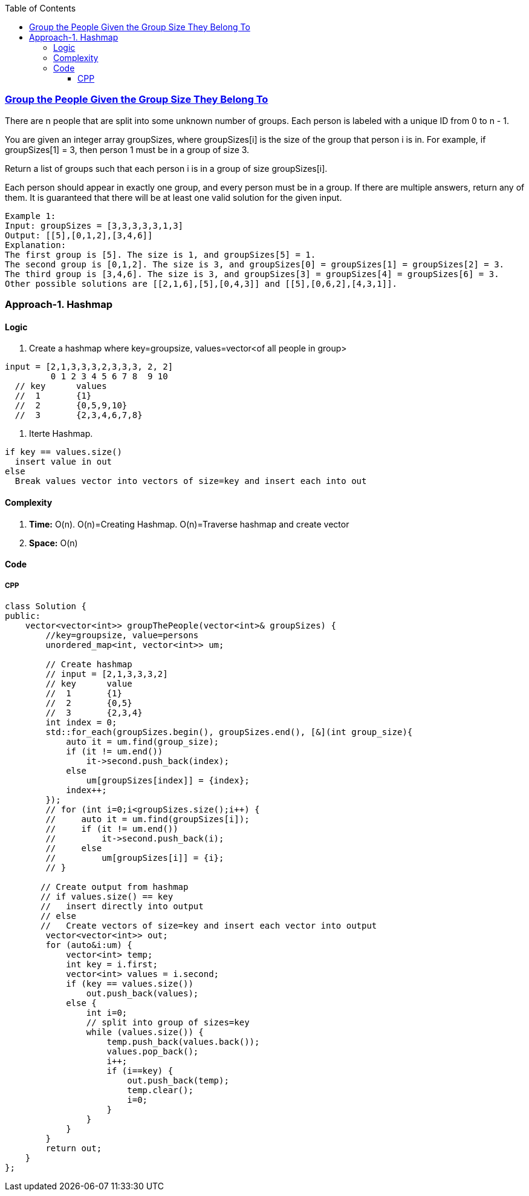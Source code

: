 :toc:
:toclevels: 6

=== link:https://leetcode.com/problems/group-the-people-given-the-group-size-they-belong-to/[Group the People Given the Group Size They Belong To]
There are n people that are split into some unknown number of groups. Each person is labeled with a unique ID from 0 to n - 1.

You are given an integer array groupSizes, where groupSizes[i] is the size of the group that person i is in. For example, if groupSizes[1] = 3, then person 1 must be in a group of size 3.

Return a list of groups such that each person i is in a group of size groupSizes[i].

Each person should appear in exactly one group, and every person must be in a group. If there are multiple answers, return any of them. It is guaranteed that there will be at least one valid solution for the given input.
```c
Example 1:
Input: groupSizes = [3,3,3,3,3,1,3]
Output: [[5],[0,1,2],[3,4,6]]
Explanation: 
The first group is [5]. The size is 1, and groupSizes[5] = 1.
The second group is [0,1,2]. The size is 3, and groupSizes[0] = groupSizes[1] = groupSizes[2] = 3.
The third group is [3,4,6]. The size is 3, and groupSizes[3] = groupSizes[4] = groupSizes[6] = 3.
Other possible solutions are [[2,1,6],[5],[0,4,3]] and [[5],[0,6,2],[4,3,1]].
```

=== Approach-1. Hashmap
==== Logic
1. Create a hashmap where key=groupsize, values=vector<of all people in group>
```c
input = [2,1,3,3,3,2,3,3,3, 2, 2]
         0 1 2 3 4 5 6 7 8  9 10
  // key      values
  //  1       {1}
  //  2       {0,5,9,10}
  //  3       {2,3,4,6,7,8}
```
2. Iterte Hashmap.
```
if key == values.size()
  insert value in out
else
  Break values vector into vectors of size=key and insert each into out
```

==== Complexity
1. *Time:* O(n). O(n)=Creating Hashmap. O(n)=Traverse hashmap and create vector
2. *Space:* O(n)

==== Code
===== CPP
```cpp
class Solution {
public:
    vector<vector<int>> groupThePeople(vector<int>& groupSizes) {
        //key=groupsize, value=persons
        unordered_map<int, vector<int>> um;

        // Create hashmap
        // input = [2,1,3,3,3,2]
        // key      value
        //  1       {1}
        //  2       {0,5}
        //  3       {2,3,4}
        int index = 0;
        std::for_each(groupSizes.begin(), groupSizes.end(), [&](int group_size){
            auto it = um.find(group_size);
            if (it != um.end())
                it->second.push_back(index);
            else
                um[groupSizes[index]] = {index};
            index++;
        });
        // for (int i=0;i<groupSizes.size();i++) {
        //     auto it = um.find(groupSizes[i]);
        //     if (it != um.end())
        //         it->second.push_back(i);
        //     else
        //         um[groupSizes[i]] = {i};
        // }

       // Create output from hashmap
       // if values.size() == key
       //   insert directly into output
       // else
       //   Create vectors of size=key and insert each vector into output
        vector<vector<int>> out;
        for (auto&i:um) {
            vector<int> temp;
            int key = i.first;
            vector<int> values = i.second;
            if (key == values.size())
                out.push_back(values);
            else {
                int i=0;
                // split into group of sizes=key
                while (values.size()) {
                    temp.push_back(values.back());
                    values.pop_back();
                    i++;
                    if (i==key) {
                        out.push_back(temp);
                        temp.clear();
                        i=0;
                    }
                }
            }
        }
        return out;
    }
};
```
